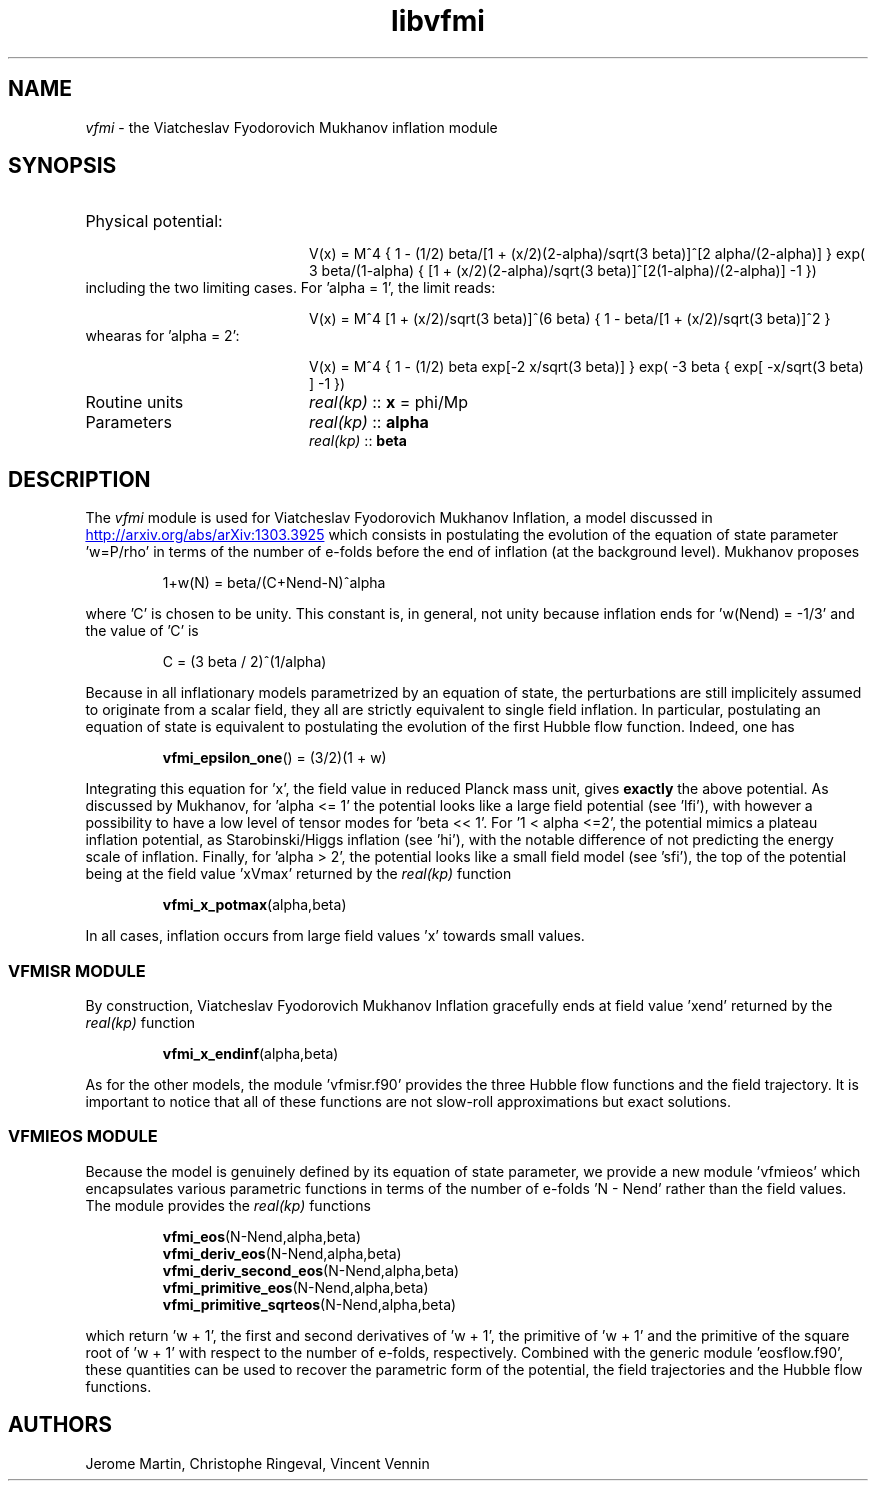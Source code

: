 .TH libvfmi 3 "April 17, 2016" "libaspic" "Module convention" 

.SH NAME
.I vfmi
- the Viatcheslav Fyodorovich Mukhanov inflation module

.SH SYNOPSIS
.TP 20
Physical potential:

V(x)  = M^4 { 1 - (1/2) beta/[1 + (x/2)(2-alpha)/sqrt(3 beta)]^[2
alpha/(2-alpha)] } exp( 3 beta/(1-alpha) { [1 + (x/2)(2-alpha)/sqrt(3
beta)]^[2(1-alpha)/(2-alpha)] -1 })
.TP
including the two limiting cases. For 'alpha = 1', the limit reads:

V(x) = M^4 [1 + (x/2)/sqrt(3 beta)]^(6 beta) { 1 - beta/[1 + (x/2)/sqrt(3 beta)]^2 }
.TP
whearas for 'alpha = 2':

V(x) = M^4 { 1 - (1/2) beta exp[-2 x/sqrt(3 beta)] } exp( -3 beta {
exp[ -x/sqrt(3 beta) ] -1 })
.TP
Routine units
.I real(kp)
::
.B x
= phi/Mp
.TP
Parameters
.I real(kp)
::
.B alpha
.RS
.I real(kp)
::
.B beta
.RE

.SH DESCRIPTION
The
.I vfmi
module is used for  Viatcheslav Fyodorovich Mukhanov Inflation, a model discussed in
.UR http://arxiv.org/abs/arXiv:1303.3925
.UE
which consists in postulating the evolution of the equation of state
parameter 'w=P/rho' in terms of the number of e-folds before the end
of inflation (at the background level). Mukhanov proposes
.IP
1+w(N) = beta/(C+Nend-N)^alpha
.RS
.RE
.P
where 'C' is chosen to be unity. This constant is, in general, not
unity because inflation ends for 'w(Nend) = -1/3' and the value of 'C'
is
.IP
C = (3 beta / 2)^(1/alpha)
.RS
.RE
.P
Because in all inflationary models parametrized by an equation of
state, the perturbations are still implicitely assumed to originate
from a scalar field, they all are strictly equivalent to single field
inflation. In particular, postulating an equation of state is
equivalent to postulating the evolution of the first Hubble flow
function. Indeed, one has
.IP
.BR vfmi_epsilon_one ()
= (3/2)(1 + w)
.RS
.RE
.P
Integrating this equation for 'x', the field value in reduced
Planck mass unit, gives
.B exactly
the above potential. As discussed by Mukhanov, for 'alpha <= 1' the
potential looks like a large field potential (see 'lfi'), with however
a possibility to have a low level of tensor modes for 'beta <<
1'. For '1 < alpha <=2', the potential mimics a plateau inflation
potential, as Starobinski/Higgs inflation (see 'hi'), with the notable
difference of not predicting the energy scale of inflation. Finally,
for 'alpha > 2', the potential looks like a small field model
(see 'sfi'), the top of the potential being at the field value 'xVmax'
returned by the
.I real(kp)
function
.IP
.BR vfmi_x_potmax (alpha,beta)
.P
In all cases, inflation occurs from large field values 'x' towards
small values.

.SS VFMISR MODULE

By construction, Viatcheslav Fyodorovich Mukhanov Inflation gracefully
ends at field value 'xend' returned by the
.I real(kp)
function
.IP
.BR vfmi_x_endinf (alpha,beta)
.P
As for the other models, the module 'vfmisr.f90' provides the three
Hubble flow functions and the field trajectory. It is important to
notice that all of these functions are not slow-roll approximations
but exact solutions.

.SS VFMIEOS MODULE

Because the model is genuinely defined by its equation of state
parameter, we provide a new module 'vfmieos' which encapsulates
various parametric functions in terms of the number of e-folds 'N -
Nend' rather than the field values. The module provides the
.I real(kp)
functions
.IP
.BR vfmi_eos (N-Nend,alpha,beta)
.RS
.BR vfmi_deriv_eos (N-Nend,alpha,beta)
.RS
.RE
.BR vfmi_deriv_second_eos (N-Nend,alpha,beta)
.RS
.RE
.BR vfmi_primitive_eos (N-Nend,alpha,beta)
.RS
.RE
.BR vfmi_primitive_sqrteos (N-Nend,alpha,beta)
.RE
.P
which return 'w + 1', the first and second derivatives of 'w + 1', the
primitive of 'w + 1' and the primitive of the square root of 'w + 1'
with respect to the number of e-folds, respectively. Combined with the
generic module 'eosflow.f90', these quantities can be used to recover
the parametric form of the potential, the field trajectories and the
Hubble flow functions.


.SH AUTHORS
Jerome Martin, Christophe Ringeval, Vincent Vennin
